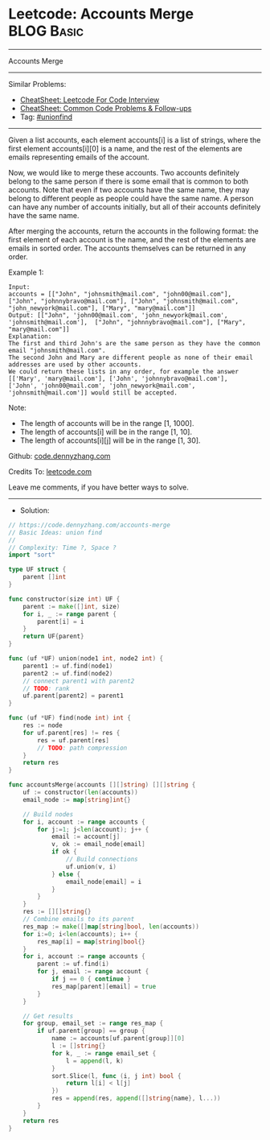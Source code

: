 * Leetcode: Accounts Merge                                       :BLOG:Basic:
#+STARTUP: showeverything
#+OPTIONS: toc:nil \n:t ^:nil creator:nil d:nil
:PROPERTIES:
:type:     unionfind
:END:
---------------------------------------------------------------------
Accounts Merge
---------------------------------------------------------------------
#+BEGIN_HTML
<a href="https://github.com/dennyzhang/code.dennyzhang.com/tree/master/problems/accounts-merge"><img align="right" width="200" height="183" src="https://www.dennyzhang.com/wp-content/uploads/denny/watermark/github.png" /></a>
#+END_HTML
Similar Problems:
- [[https://cheatsheet.dennyzhang.com/cheatsheet-leetcode-A4][CheatSheet: Leetcode For Code Interview]]
- [[https://cheatsheet.dennyzhang.com/cheatsheet-followup-A4][CheatSheet: Common Code Problems & Follow-ups]]
- Tag: [[https://code.dennyzhang.com/review-unionfind][#unionfind]]
---------------------------------------------------------------------
Given a list accounts, each element accounts[i] is a list of strings, where the first element accounts[i][0] is a name, and the rest of the elements are emails representing emails of the account.

Now, we would like to merge these accounts. Two accounts definitely belong to the same person if there is some email that is common to both accounts. Note that even if two accounts have the same name, they may belong to different people as people could have the same name. A person can have any number of accounts initially, but all of their accounts definitely have the same name.

After merging the accounts, return the accounts in the following format: the first element of each account is the name, and the rest of the elements are emails in sorted order. The accounts themselves can be returned in any order.

Example 1:
#+BEGIN_EXAMPLE
Input: 
accounts = [["John", "johnsmith@mail.com", "john00@mail.com"], ["John", "johnnybravo@mail.com"], ["John", "johnsmith@mail.com", "john_newyork@mail.com"], ["Mary", "mary@mail.com"]]
Output: [["John", 'john00@mail.com', 'john_newyork@mail.com', 'johnsmith@mail.com'],  ["John", "johnnybravo@mail.com"], ["Mary", "mary@mail.com"]]
Explanation: 
The first and third John's are the same person as they have the common email "johnsmith@mail.com".
The second John and Mary are different people as none of their email addresses are used by other accounts.
We could return these lists in any order, for example the answer [['Mary', 'mary@mail.com'], ['John', 'johnnybravo@mail.com'], 
['John', 'john00@mail.com', 'john_newyork@mail.com', 'johnsmith@mail.com']] would still be accepted.
#+END_EXAMPLE

Note:

- The length of accounts will be in the range [1, 1000].
- The length of accounts[i] will be in the range [1, 10].
- The length of accounts[i][j] will be in the range [1, 30].

Github: [[https://github.com/dennyzhang/code.dennyzhang.com/tree/master/problems/accounts-merge][code.dennyzhang.com]]

Credits To: [[https://leetcode.com/problems/accounts-merge/description/][leetcode.com]]

Leave me comments, if you have better ways to solve.
---------------------------------------------------------------------
- Solution:

#+BEGIN_SRC go
// https://code.dennyzhang.com/accounts-merge
// Basic Ideas: union find
//
// Complexity: Time ?, Space ?
import "sort"

type UF struct {
    parent []int
}

func constructor(size int) UF {
    parent := make([]int, size)
    for i, _ := range parent {
        parent[i] = i
    }
    return UF{parent}
}

func (uf *UF) union(node1 int, node2 int) {
    parent1 := uf.find(node1)
    parent2 := uf.find(node2)
    // connect parent1 with parent2
    // TODO: rank
    uf.parent[parent2] = parent1
}

func (uf *UF) find(node int) int {
    res := node
    for uf.parent[res] != res {
        res = uf.parent[res]
        // TODO: path compression
    }
    return res
}

func accountsMerge(accounts [][]string) [][]string {
    uf := constructor(len(accounts))
    email_node := map[string]int{}

    // Build nodes
    for i, account := range accounts {
        for j:=1; j<len(account); j++ {
            email := account[j]
            v, ok := email_node[email]
            if ok {
                // Build connections
                uf.union(v, i)
            } else {
                email_node[email] = i
            }
        }
    }
    res := [][]string{}
    // Combine emails to its parent
    res_map := make([]map[string]bool, len(accounts))
    for i:=0; i<len(accounts); i++ {
        res_map[i] = map[string]bool{}
    }
    for i, account := range accounts {
        parent := uf.find(i)
        for j, email := range account {
            if j == 0 { continue }
            res_map[parent][email] = true
        }
    }

    // Get results
    for group, email_set := range res_map {
        if uf.parent[group] == group {
            name := accounts[uf.parent[group]][0]
            l := []string{}
            for k, _ := range email_set {
                l = append(l, k)
            }
            sort.Slice(l, func (i, j int) bool {
                return l[i] < l[j]
            })
            res = append(res, append([]string{name}, l...))
        }
    }
    return res
}
#+END_SRC

#+BEGIN_HTML
<div style="overflow: hidden;">
<div style="float: left; padding: 5px"> <a href="https://www.linkedin.com/in/dennyzhang001"><img src="https://www.dennyzhang.com/wp-content/uploads/sns/linkedin.png" alt="linkedin" /></a></div>
<div style="float: left; padding: 5px"><a href="https://github.com/dennyzhang"><img src="https://www.dennyzhang.com/wp-content/uploads/sns/github.png" alt="github" /></a></div>
<div style="float: left; padding: 5px"><a href="https://www.dennyzhang.com/slack" target="_blank" rel="nofollow"><img src="https://www.dennyzhang.com/wp-content/uploads/sns/slack.png" alt="slack"/></a></div>
</div>
#+END_HTML
